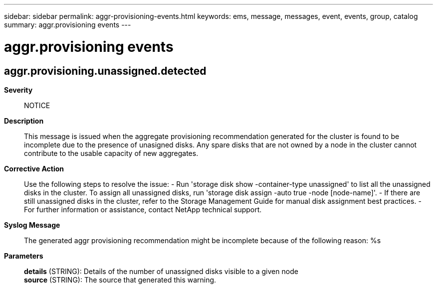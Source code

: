 ---
sidebar: sidebar
permalink: aggr-provisioning-events.html
keywords: ems, message, messages, event, events, group, catalog
summary: aggr.provisioning events
---

= aggr.provisioning events
:toc: macro
:toclevels: 1
:hardbreaks:
:nofooter:
:icons: font
:linkattrs:
:imagesdir: ./media/

== aggr.provisioning.unassigned.detected
*Severity*::
NOTICE
*Description*::
This message is issued when the aggregate provisioning recommendation generated for the cluster is found to be incomplete due to the presence of unasigned disks. Any spare disks that are not owned by a node in the cluster cannot contribute to the usable capacity of new aggregates.
*Corrective Action*::
Use the following steps to resolve the issue: - Run 'storage disk show -container-type unassigned' to list all the unassigned disks in the cluster. To assign all unassigned disks, run 'storage disk assign -auto true -node [node-name]'. - If there are still unassigned disks in the cluster, refer to the Storage Management Guide for manual disk assignment best practices. - For further information or assistance, contact NetApp technical support.
*Syslog Message*::
The generated aggr provisioning recommendation might be incomplete because of the following reason: %s
*Parameters*::
*details* (STRING): Details of the number of unassigned disks visible to a given node
*source* (STRING): The source that generated this warning.
